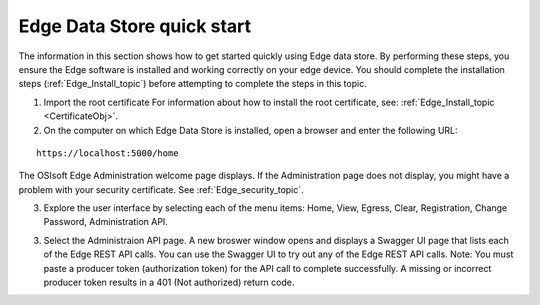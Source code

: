 Edge Data Store quick start
===========================


The information in this section shows how to get started quickly using Edge data store. By performing these steps, you 
ensure the Edge software is installed and working correctly on your edge device. 
You should complete the installation steps (:ref:`Edge_Install_topic`) before attempting to complete the steps in this topic.

1. Import the root certificate
   For information about how to install the root certificate, see: :ref:`Edge_Install_topic <CertificateObj>`.

2. On the computer on which Edge Data Store is installed, open a browser and enter the following URL:

::

  https://localhost:5000/home
  

The OSIsoft Edge Administration welcome page displays. If the Administration page does not display, you might have 
a problem with your security certificate. See :ref:`Edge_security_topic`.

3. Explore the user interface by selecting each of the menu items: Home, View, Egress, Clear, Registration, Change Password,
   Administration API.
   
3. Select the Administraion API page. A new broswer window opens and displays a Swagger UI page that lists each of the
   Edge REST API calls. You can use the Swagger UI to try out any of the Edge REST API calls.
   Note: You must paste a producer token (authorization token) for the API call to complete successfully. A missing or
   incorrect producer token results in a 401 (Not authorized) return code. 



